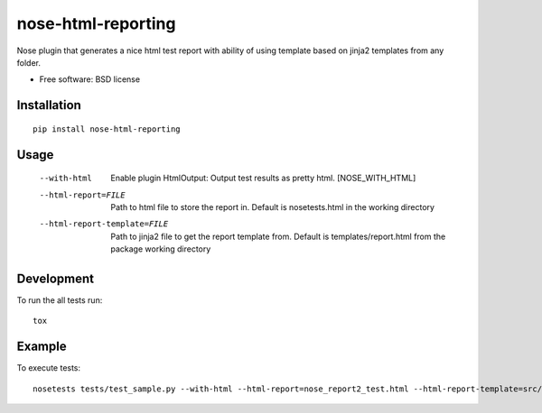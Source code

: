 ===============================
nose-html-reporting
===============================

Nose plugin that generates a nice html test report with ability of using template based on jinja2 templates from any folder.

* Free software: BSD license

Installation
============

::

    pip install nose-html-reporting

Usage
=====

  --with-html           Enable plugin HtmlOutput:  Output test results as
                        pretty html.  [NOSE_WITH_HTML]
  --html-report=FILE    Path to html file to store the report in. Default is
                        nosetests.html in the working directory
  --html-report-template=FILE      Path to jinja2 file to get the report template from. Default is
                        templates/report.html from the package working directory

Development
===========

To run the all tests run::

    tox

Example
=======
To execute tests::

    nosetests tests/test_sample.py --with-html --html-report=nose_report2_test.html --html-report-template=src/nose_htmlreport/templates/report2.jinja2

.. image:: https://raw.githubusercontent.com/lysenkoivan/nose-html-reporting/master/docs/sample.png
